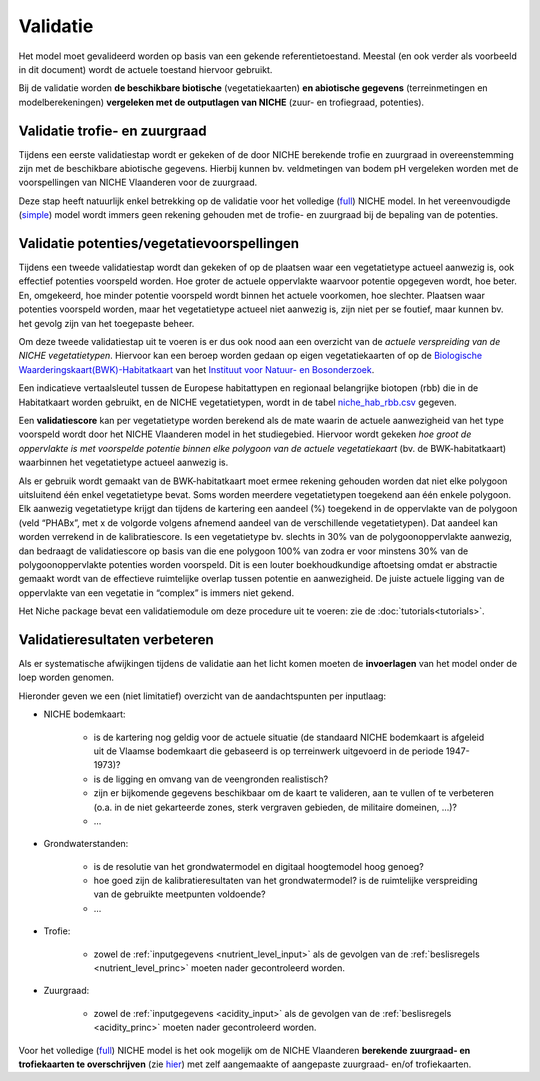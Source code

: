 ###########
Validatie 
###########

Het model moet gevalideerd worden op basis van een gekende referentietoestand. Meestal (en ook verder als voorbeeld in dit document) wordt de actuele toestand hiervoor gebruikt. 

Bij de validatie worden **de beschikbare biotische** (vegetatiekaarten) 
**en abiotische gegevens** (terreinmetingen en modelberekeningen) **vergeleken met de outputlagen van NICHE** (zuur- en trofiegraad, potenties).

Validatie trofie- en zuurgraad
===============================

Tijdens een eerste validatiestap wordt er gekeken of de door NICHE berekende trofie en zuurgraad 
in overeenstemming zijn met de beschikbare abiotische gegevens. Hierbij kunnen bv. veldmetingen van bodem pH vergeleken 
worden met de voorspellingen van NICHE Vlaanderen voor de zuurgraad. 

Deze stap heeft natuurlijk enkel betrekking op de validatie voor het volledige (`full <https://inbo.github.io/niche_vlaanderen/getting_started.html#Running-a-full-Niche-model>`_) NICHE model. In het vereenvoudigde (`simple <https://inbo.github.io/niche_vlaanderen/getting_started.html#Creating-a-simple-NICHE-model>`_) model wordt immers geen rekening gehouden met de trofie- en zuurgraad bij de bepaling van de potenties.

Validatie potenties/vegetatievoorspellingen
============================================

Tijdens een tweede validatiestap wordt dan gekeken of op de plaatsen waar een vegetatietype actueel aanwezig is, 
ook effectief potenties voorspeld worden. Hoe groter de actuele oppervlakte waarvoor potentie opgegeven wordt, hoe beter. 
En, omgekeerd, hoe minder potentie voorspeld wordt binnen het actuele voorkomen, hoe slechter. 
Plaatsen waar potenties voorspeld worden, maar het vegetatietype actueel niet aanwezig is, zijn niet per se foutief, maar kunnen bv. het gevolg zijn 
van het toegepaste beheer. 

Om deze tweede validatiestap uit te voeren is er dus ook nood aan een overzicht van de *actuele verspreiding van de NICHE vegetatietypen*.
Hiervoor kan een beroep worden gedaan op 
eigen vegetatiekaarten of op de `Biologische Waarderingskaart(BWK)-Habitatkaart <https://www.inbo.be/nl/beschikbaarheid>`_ van het `Instituut voor Natuur- en Bosonderzoek <https://www.inbo.be>`_. 

Een indicatieve vertaalsleutel tussen de Europese habitattypen en regionaal belangrijke biotopen 
(rbb) die in de Habitatkaart worden gebruikt, en de NICHE vegetatietypen, wordt in de 
tabel `niche_hab_rbb.csv <https://github.com/inbo/niche_vlaanderen/blob/master/docs/_data/niche_hab_rbb.csv>`_ gegeven.

Een **validatiescore** kan per vegetatietype worden berekend als de mate waarin de actuele aanwezigheid van het type voorspeld wordt 
door het NICHE Vlaanderen model in het studiegebied. Hiervoor wordt gekeken *hoe groot de 
oppervlakte is met voorspelde potentie binnen elke polygoon van de actuele vegetatiekaart* (bv. de BWK-habitatkaart) waarbinnen het vegetatietype actueel 
aanwezig is. 

Als er gebruik wordt gemaakt van de BWK-habitatkaart moet ermee rekening gehouden worden dat niet elke polygoon uitsluitend één enkel vegetatietype bevat. 
Soms worden meerdere vegetatietypen 
toegekend aan één enkele polygoon. Elk aanwezig vegetatietype krijgt dan tijdens de kartering een aandeel (%) toegekend in de oppervlakte van de polygoon 
(veld “PHABx”, met x de volgorde volgens afnemend aandeel van de verschillende vegetatietypen). Dat aandeel kan worden verrekend 
in de kalibratiescore. Is een vegetatietype bv. slechts in 30% van de polygoonoppervlakte aanwezig, dan bedraagt de 
validatiescore op basis van die ene polygoon 100% van zodra er voor minstens 30% van de polygoonoppervlakte potenties 
worden voorspeld. Dit is een louter boekhoudkundige aftoetsing omdat er abstractie gemaakt wordt van de effectieve 
ruimtelijke overlap tussen potentie en aanwezigheid. De juiste actuele ligging van de oppervlakte van een vegetatie 
in “complex” is immers niet gekend.

Het Niche package bevat een validatiemodule om deze procedure uit te voeren: zie de :doc:`tutorials<tutorials>`.

Validatieresultaten verbeteren
===============================

Als er systematische afwijkingen tijdens de validatie aan het licht komen moeten de **invoerlagen** van het model onder de loep worden genomen.

Hieronder geven we een (niet limitatief) overzicht van de aandachtspunten per inputlaag:

* NICHE bodemkaart:  

	* is de kartering nog geldig voor de actuele situatie (de standaard NICHE bodemkaart is afgeleid uit de Vlaamse bodemkaart die gebaseerd is op terreinwerk uitgevoerd in de periode 1947-1973)? 
	* is de ligging en omvang van de veengronden realistisch? 
	* zijn er bijkomende gegevens beschikbaar om de kaart te valideren, aan te vullen of te verbeteren (o.a. in de niet gekarteerde zones, sterk vergraven gebieden, de militaire domeinen, ...)?
	* ...

* Grondwaterstanden: 

	* is de resolutie van het grondwatermodel en digitaal hoogtemodel hoog genoeg?
	* hoe goed zijn de kalibratieresultaten van het grondwatermodel? is de ruimtelijke verspreiding van de gebruikte meetpunten voldoende?
	* ...

* Trofie:

	* zowel de :ref:`inputgegevens <nutrient_level_input>` als de gevolgen van de :ref:`beslisregels <nutrient_level_princ>` moeten nader gecontroleerd worden.

* Zuurgraad:

	* zowel de :ref:`inputgegevens <acidity_input>` als de gevolgen van de :ref:`beslisregels <acidity_princ>` moeten nader gecontroleerd worden.

Voor het volledige (`full <https://inbo.github.io/niche_vlaanderen/getting_started.html#Running-a-full-Niche-model>`_) NICHE model is het ook mogelijk om de NICHE Vlaanderen **berekende zuurgraad- en trofiekaarten te overschrijven** (zie `hier <https://inbo.github.io/niche_vlaanderen/advanced_usage.html#Using-abiotic-grids>`_) met zelf aangemaakte of aangepaste zuurgraad- en/of trofiekaarten.
